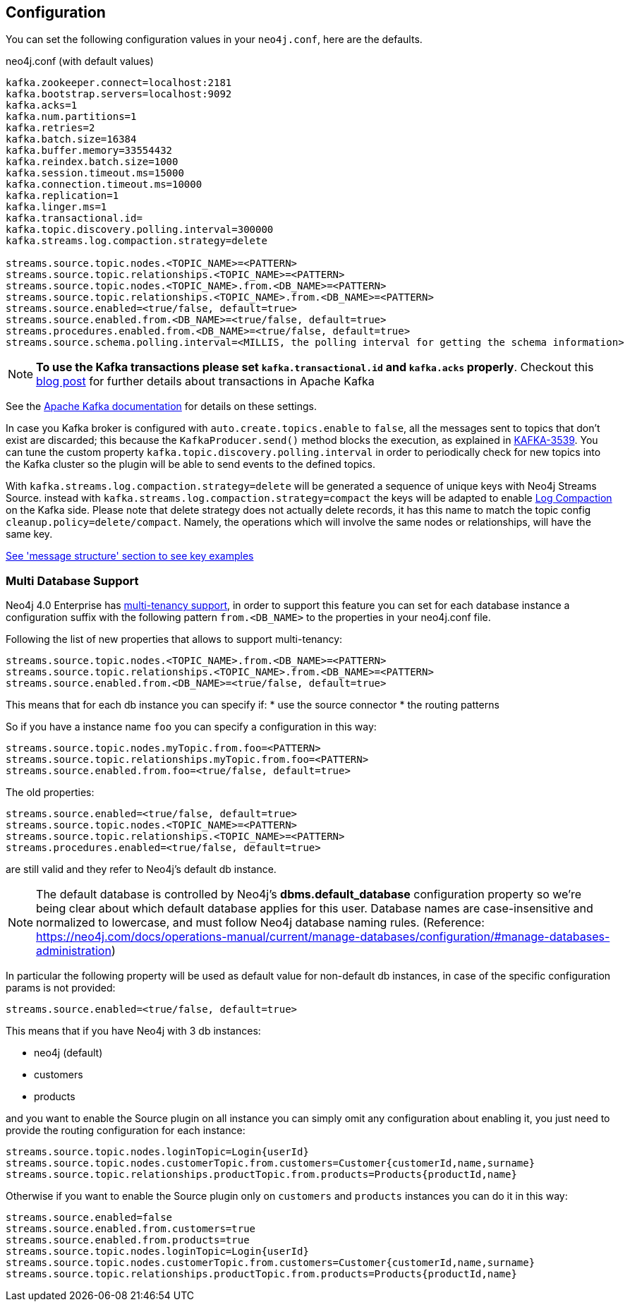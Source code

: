 == Configuration

You can set the following configuration values in your `neo4j.conf`, here are the defaults.

.neo4j.conf (with default values)
[source]
----
kafka.zookeeper.connect=localhost:2181
kafka.bootstrap.servers=localhost:9092
kafka.acks=1
kafka.num.partitions=1
kafka.retries=2
kafka.batch.size=16384
kafka.buffer.memory=33554432
kafka.reindex.batch.size=1000
kafka.session.timeout.ms=15000
kafka.connection.timeout.ms=10000
kafka.replication=1
kafka.linger.ms=1
kafka.transactional.id=
kafka.topic.discovery.polling.interval=300000
kafka.streams.log.compaction.strategy=delete

streams.source.topic.nodes.<TOPIC_NAME>=<PATTERN>
streams.source.topic.relationships.<TOPIC_NAME>=<PATTERN>
streams.source.topic.nodes.<TOPIC_NAME>.from.<DB_NAME>=<PATTERN>
streams.source.topic.relationships.<TOPIC_NAME>.from.<DB_NAME>=<PATTERN>
streams.source.enabled=<true/false, default=true>
streams.source.enabled.from.<DB_NAME>=<true/false, default=true>
streams.procedures.enabled.from.<DB_NAME>=<true/false, default=true>
streams.source.schema.polling.interval=<MILLIS, the polling interval for getting the schema information>
----

[NOTE]
====
**To use the Kafka transactions please set `kafka.transactional.id` and `kafka.acks` properly**.
Checkout this https://www.confluent.io/blog/transactions-apache-kafka/[blog post] for further details about transactions in Apache Kafka
====

See the https://kafka.apache.org/documentation/#brokerconfigs[Apache Kafka documentation] for details on these settings.

In case you Kafka broker is configured with `auto.create.topics.enable` to `false`,
all the messages sent to topics that don't exist are discarded;
this because the `KafkaProducer.send()` method blocks the execution, as explained in https://issues.apache.org/jira/browse/KAFKA-3539[KAFKA-3539].
You can tune the custom property `kafka.topic.discovery.polling.interval` in order to
periodically check for new topics into the Kafka cluster so the plugin will be able
to send events to the defined topics.


With `kafka.streams.log.compaction.strategy=delete` will be generated a sequence of unique keys with Neo4j Streams Source.
instead with `kafka.streams.log.compaction.strategy=compact` the keys will be adapted to enable
https://kafka.apache.org/documentation.html#compaction[Log Compaction] on the Kafka side.
Please note that delete strategy does not actually delete records, it has this name  to match the topic config `cleanup.policy=delete/compact`.
Namely, the operations which will involve the same nodes or relationships, will have the same key.

xref:message-structure.adoc[See 'message structure' section to see key examples]

=== Multi Database Support

Neo4j 4.0 Enterprise has https://neo4j.com/docs/operations-manual/4.0/manage-databases/[multi-tenancy support],
in order to support this feature you can set for each database instance a configuration suffix with the following pattern
`from.<DB_NAME>` to the properties in your neo4j.conf file.

Following the list of new properties that allows to support multi-tenancy:

[source]
----
streams.source.topic.nodes.<TOPIC_NAME>.from.<DB_NAME>=<PATTERN>
streams.source.topic.relationships.<TOPIC_NAME>.from.<DB_NAME>=<PATTERN>
streams.source.enabled.from.<DB_NAME>=<true/false, default=true>
----

This means that for each db instance you can specify if:
* use the source connector
* the routing patterns

So if you have a instance name `foo` you can specify a configuration in this way:

[source]
----
streams.source.topic.nodes.myTopic.from.foo=<PATTERN>
streams.source.topic.relationships.myTopic.from.foo=<PATTERN>
streams.source.enabled.from.foo=<true/false, default=true>
----

The old properties:

[source]
----
streams.source.enabled=<true/false, default=true>
streams.source.topic.nodes.<TOPIC_NAME>=<PATTERN>
streams.source.topic.relationships.<TOPIC_NAME>=<PATTERN>
streams.procedures.enabled=<true/false, default=true>
----

are still valid and they refer to Neo4j's default db instance.

[NOTE]
====
The default database is controlled by Neo4j's *dbms.default_database* configuration property so we're being clear about
which default database applies for this user.
Database names are case-insensitive and normalized to lowercase, and must follow Neo4j database naming rules.
(Reference: https://neo4j.com/docs/operations-manual/current/manage-databases/configuration/#manage-databases-administration)
====

In particular the following property will be used as default value
for non-default db instances, in case of the specific configuration params is not provided:

[source]
----
streams.source.enabled=<true/false, default=true>
----

This means that if you have Neo4j with 3 db instances:

* neo4j (default)
* customers
* products

and you want to enable the Source plugin on all instance
you can simply omit any configuration about enabling it, you just need to provide the routing configuration for each instance:

[source]
----
streams.source.topic.nodes.loginTopic=Login{userId}
streams.source.topic.nodes.customerTopic.from.customers=Customer{customerId,name,surname}
streams.source.topic.relationships.productTopic.from.products=Products{productId,name}
----

Otherwise if you want to enable the Source plugin only on `customers` and `products` instances
you can do it in this way:

[source]
----
streams.source.enabled=false
streams.source.enabled.from.customers=true
streams.source.enabled.from.products=true
streams.source.topic.nodes.loginTopic=Login{userId}
streams.source.topic.nodes.customerTopic.from.customers=Customer{customerId,name,surname}
streams.source.topic.relationships.productTopic.from.products=Products{productId,name}
----
